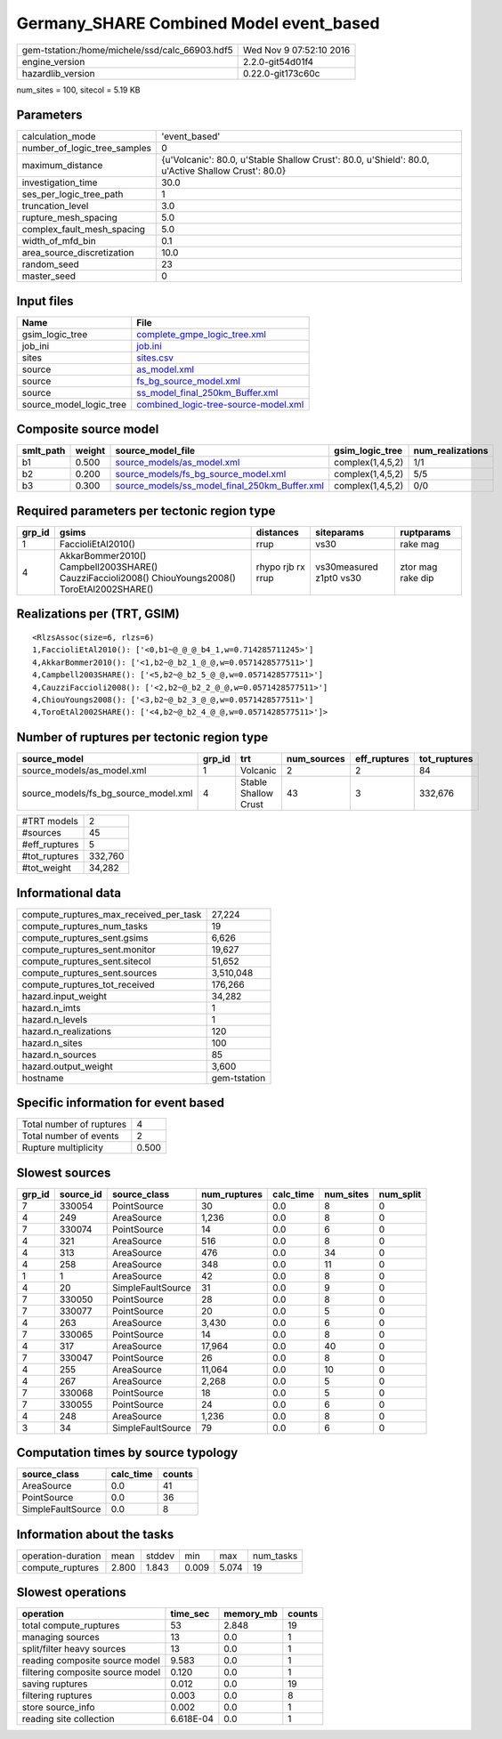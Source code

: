 Germany_SHARE Combined Model event_based
========================================

============================================== ========================
gem-tstation:/home/michele/ssd/calc_66903.hdf5 Wed Nov  9 07:52:10 2016
engine_version                                 2.2.0-git54d01f4        
hazardlib_version                              0.22.0-git173c60c       
============================================== ========================

num_sites = 100, sitecol = 5.19 KB

Parameters
----------
============================ ==================================================================================================
calculation_mode             'event_based'                                                                                     
number_of_logic_tree_samples 0                                                                                                 
maximum_distance             {u'Volcanic': 80.0, u'Stable Shallow Crust': 80.0, u'Shield': 80.0, u'Active Shallow Crust': 80.0}
investigation_time           30.0                                                                                              
ses_per_logic_tree_path      1                                                                                                 
truncation_level             3.0                                                                                               
rupture_mesh_spacing         5.0                                                                                               
complex_fault_mesh_spacing   5.0                                                                                               
width_of_mfd_bin             0.1                                                                                               
area_source_discretization   10.0                                                                                              
random_seed                  23                                                                                                
master_seed                  0                                                                                                 
============================ ==================================================================================================

Input files
-----------
======================= ==============================================================================
Name                    File                                                                          
======================= ==============================================================================
gsim_logic_tree         `complete_gmpe_logic_tree.xml <complete_gmpe_logic_tree.xml>`_                
job_ini                 `job.ini <job.ini>`_                                                          
sites                   `sites.csv <sites.csv>`_                                                      
source                  `as_model.xml <as_model.xml>`_                                                
source                  `fs_bg_source_model.xml <fs_bg_source_model.xml>`_                            
source                  `ss_model_final_250km_Buffer.xml <ss_model_final_250km_Buffer.xml>`_          
source_model_logic_tree `combined_logic-tree-source-model.xml <combined_logic-tree-source-model.xml>`_
======================= ==============================================================================

Composite source model
----------------------
========= ====== ================================================================================================ ================ ================
smlt_path weight source_model_file                                                                                gsim_logic_tree  num_realizations
========= ====== ================================================================================================ ================ ================
b1        0.500  `source_models/as_model.xml <source_models/as_model.xml>`_                                       complex(1,4,5,2) 1/1             
b2        0.200  `source_models/fs_bg_source_model.xml <source_models/fs_bg_source_model.xml>`_                   complex(1,4,5,2) 5/5             
b3        0.300  `source_models/ss_model_final_250km_Buffer.xml <source_models/ss_model_final_250km_Buffer.xml>`_ complex(1,4,5,2) 0/0             
========= ====== ================================================================================================ ================ ================

Required parameters per tectonic region type
--------------------------------------------
====== ================================================================================================ ================= ======================= =================
grp_id gsims                                                                                            distances         siteparams              ruptparams       
====== ================================================================================================ ================= ======================= =================
1      FaccioliEtAl2010()                                                                               rrup              vs30                    rake mag         
4      AkkarBommer2010() Campbell2003SHARE() CauzziFaccioli2008() ChiouYoungs2008() ToroEtAl2002SHARE() rhypo rjb rx rrup vs30measured z1pt0 vs30 ztor mag rake dip
====== ================================================================================================ ================= ======================= =================

Realizations per (TRT, GSIM)
----------------------------

::

  <RlzsAssoc(size=6, rlzs=6)
  1,FaccioliEtAl2010(): ['<0,b1~@_@_@_b4_1,w=0.714285711245>']
  4,AkkarBommer2010(): ['<1,b2~@_b2_1_@_@,w=0.0571428577511>']
  4,Campbell2003SHARE(): ['<5,b2~@_b2_5_@_@,w=0.0571428577511>']
  4,CauzziFaccioli2008(): ['<2,b2~@_b2_2_@_@,w=0.0571428577511>']
  4,ChiouYoungs2008(): ['<3,b2~@_b2_3_@_@,w=0.0571428577511>']
  4,ToroEtAl2002SHARE(): ['<4,b2~@_b2_4_@_@,w=0.0571428577511>']>

Number of ruptures per tectonic region type
-------------------------------------------
==================================== ====== ==================== =========== ============ ============
source_model                         grp_id trt                  num_sources eff_ruptures tot_ruptures
==================================== ====== ==================== =========== ============ ============
source_models/as_model.xml           1      Volcanic             2           2            84          
source_models/fs_bg_source_model.xml 4      Stable Shallow Crust 43          3            332,676     
==================================== ====== ==================== =========== ============ ============

============= =======
#TRT models   2      
#sources      45     
#eff_ruptures 5      
#tot_ruptures 332,760
#tot_weight   34,282 
============= =======

Informational data
------------------
====================================== ============
compute_ruptures_max_received_per_task 27,224      
compute_ruptures_num_tasks             19          
compute_ruptures_sent.gsims            6,626       
compute_ruptures_sent.monitor          19,627      
compute_ruptures_sent.sitecol          51,652      
compute_ruptures_sent.sources          3,510,048   
compute_ruptures_tot_received          176,266     
hazard.input_weight                    34,282      
hazard.n_imts                          1           
hazard.n_levels                        1           
hazard.n_realizations                  120         
hazard.n_sites                         100         
hazard.n_sources                       85          
hazard.output_weight                   3,600       
hostname                               gem-tstation
====================================== ============

Specific information for event based
------------------------------------
======================== =====
Total number of ruptures 4    
Total number of events   2    
Rupture multiplicity     0.500
======================== =====

Slowest sources
---------------
====== ========= ================= ============ ========= ========= =========
grp_id source_id source_class      num_ruptures calc_time num_sites num_split
====== ========= ================= ============ ========= ========= =========
7      330054    PointSource       30           0.0       8         0        
4      249       AreaSource        1,236        0.0       8         0        
7      330074    PointSource       14           0.0       6         0        
4      321       AreaSource        516          0.0       8         0        
4      313       AreaSource        476          0.0       34        0        
4      258       AreaSource        348          0.0       11        0        
1      1         AreaSource        42           0.0       8         0        
4      20        SimpleFaultSource 31           0.0       9         0        
7      330050    PointSource       28           0.0       8         0        
7      330077    PointSource       20           0.0       5         0        
4      263       AreaSource        3,430        0.0       6         0        
7      330065    PointSource       14           0.0       8         0        
4      317       AreaSource        17,964       0.0       40        0        
7      330047    PointSource       26           0.0       8         0        
4      255       AreaSource        11,064       0.0       10        0        
4      267       AreaSource        2,268        0.0       5         0        
7      330068    PointSource       18           0.0       5         0        
7      330055    PointSource       24           0.0       6         0        
4      248       AreaSource        1,236        0.0       8         0        
3      34        SimpleFaultSource 79           0.0       6         0        
====== ========= ================= ============ ========= ========= =========

Computation times by source typology
------------------------------------
================= ========= ======
source_class      calc_time counts
================= ========= ======
AreaSource        0.0       41    
PointSource       0.0       36    
SimpleFaultSource 0.0       8     
================= ========= ======

Information about the tasks
---------------------------
================== ===== ====== ===== ===== =========
operation-duration mean  stddev min   max   num_tasks
compute_ruptures   2.800 1.843  0.009 5.074 19       
================== ===== ====== ===== ===== =========

Slowest operations
------------------
================================ ========= ========= ======
operation                        time_sec  memory_mb counts
================================ ========= ========= ======
total compute_ruptures           53        2.848     19    
managing sources                 13        0.0       1     
split/filter heavy sources       13        0.0       1     
reading composite source model   9.583     0.0       1     
filtering composite source model 0.120     0.0       1     
saving ruptures                  0.012     0.0       19    
filtering ruptures               0.003     0.0       8     
store source_info                0.002     0.0       1     
reading site collection          6.618E-04 0.0       1     
================================ ========= ========= ======